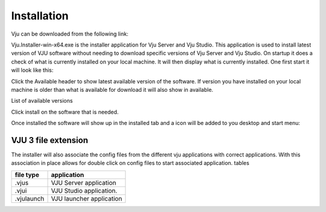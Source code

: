 Installation
============

Vju can be downloaded from the following link:

Vju.Installer-win-x64.exe is the installer application for Vju Server and Vju Studio. This application is used to install latest version of VJU software without needing to download specific versions of Vju Server and Vju Studio. On startup it does a check of what is currently installed on your local machine. It will then display what is currently installed. One first start it will look like this:

.. image:: images/installer.png

Click the Available header to show latest available version of the software. If version you have installed on your local machine is older than what is available for download it will also show in available. 

List of available versions

.. image:: images/installer_available.png
    
Click install on the software that is needed.
 
Once installed the software will show up in the installed tab and a icon will be added to you desktop and start menu:


VJU 3 file extension 
--------------------
The installer will also associate the config files from the different vju applications with correct applications. With this association in place allows for double click on config files to start associated application.
tables

=========== ===========
file type   application  
=========== ===========
.vjus       VJU Server application
.vjui       VJU Studio application.
.vjulaunch  VJU launcher application
=========== ===========


